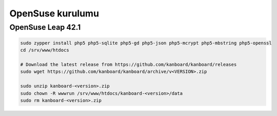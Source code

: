 OpenSuse kurulumu
=================

OpenSuse Leap 42.1
------------------

.. code:: bash

    sudo zypper install php5 php5-sqlite php5-gd php5-json php5-mcrypt php5-mbstring php5-openssl
    cd /srv/www/htdocs

    # Download the latest release from https://github.com/kanboard/kanboard/releases
    sudo wget https://github.com/kanboard/kanboard/archive/v<VERSION>.zip

    sudo unzip kanboard-<version>.zip
    sudo chown -R wwwrun /srv/www/htdocs/kanboard-<version>/data
    sudo rm kanboard-<version>.zip
